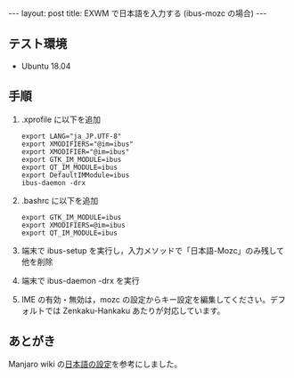 #+OPTIONS: toc:nil
#+BEGIN_HTML
---
layout: post
title: EXWM で日本語を入力する (ibus-mozc の場合)
---
#+END_HTML

** テスト環境
   - Ubuntu 18.04

** 手順
   1. .xprofile に以下を追加
      #+BEGIN_SRC 
      export LANG="ja_JP.UTF-8"
      export XMODIFIERS="@im=ibus"
      export XMODIFIER="@im=ibus"
      export GTK_IM_MODULE=ibus
      export QT_IM_MODULE=ibus
      export DefaultIMModule=ibus
      ibus-daemon -drx
      #+END_SRC
   2. .bashrc に以下を追加
      #+BEGIN_SRC 
      export GTK_IM_MODULE=ibus
      export XMODIFIERS=@im=ibus
      export QT_IM_MODULE=ibus
      #+END_SRC
   3. 端末で ibus-setup を実行し，入力メソッドで「日本語-Mozc」のみ残して他を削除
   4. 端末で ibus-daemon -drx を実行
   5. IME の有効・無効は，mozc の設定からキー設定を編集してください。デフォルトでは Zenkaku-Hankaku あたりが対応しています。

** あとがき
   Manjaro wiki の[[https://wiki.manjaro.org/index.php?title%3D%E6%97%A5%E6%9C%AC%E8%AA%9E%E3%81%AE%E8%A8%AD%E5%AE%9A][日本語の設定]]を参考にしました。
